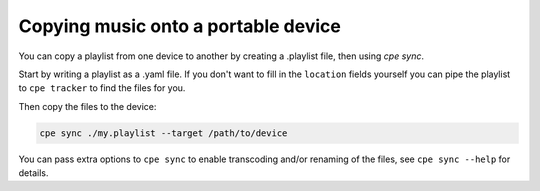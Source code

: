 Copying music onto a portable device
====================================

You can copy a playlist from one device to another by creating a .playlist file, then using `cpe sync`.

Start by writing a playlist as a .yaml file. If you don't want to fill in the
``location`` fields yourself you can pipe the playlist to ``cpe tracker`` to find
the files for you.

Then copy the files to the device:

.. code:: bash

     cpe sync ./my.playlist --target /path/to/device

You can pass extra options to ``cpe sync`` to enable transcoding and/or renaming
of the files, see ``cpe sync --help`` for details.
